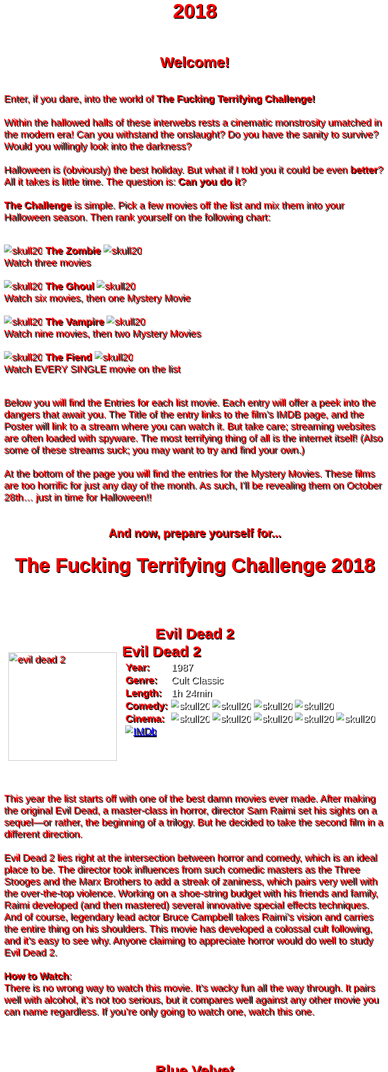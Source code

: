 = 2018
:doctype: article
:!sectids:
:imagesdir: ./images

++++
<style>
	/* Main Page Settings */
	header {
		background-image: url("./images/gifs/demon.gif");
	}
	#content {
		width: 90%;
		max-width: 775px;
		margin: 0px auto;
	}


	/* Font Settings */
	div,p,td.hdlist1 {
		color: red;
		font-size: 20px;
		font-weight: 500;
		font-family: Helvetica, sans-serif;
		text-shadow: 2px 2px #000000;
		line-height: 1.2;
	}
	h1,h2,h3 {
		color: red;
		font-weight: bold;
		text-align: center;
	}


	/* Page Section Settings */
	div.sect1 {
		/* Page Sections */
		padding: 35px 0px 35px 0px;
	}
	div.sect1 > h2:first-of-type {
		/* Titles Only */
		padding: 0;
		margin: 0;
	}
	div.movie > div.content {
		/* Movie Info Containers */
		display: flex;
		justify-content: center;
		align-content: center;
	}


	/* Movie Info Settings */
	div.hdlist {
		/* Table Parent Containers */
		text-align: left;
	}
	div.hdlist div.title h2 {
		/* Table Titles */
		margin: 0px 10px;
		text-align: left;
		border-bottom: 0px dotted;
	}
	div.hdlist table {
		/* Tables */
		margin: 0px 10px;
	}
	div.hdlist td {
		/* Table Cells */
		padding: 0px;
	}
	div.hdlist td.hdlist1 {
		/* Table First Column Cells */
		padding-left: 5px;
	}
	div.hdlist td.hdlist1 p {
		/* Table First Column Cell Pragraphs */
	}
	div.hdlist td.hdlist2 {
		/* Table Second Column Cells */
		padding-left: 5px;
	}
	div.hdlist td.hdlist2 p {
		/* Table Second Column Cell Pragraphs */
		color: white;
	}


	/* Device Specific Settings */
	@media screen and (max-device-width: 480px) {
		/* Mobile Styles in Both Modes */
		div,p,td.hdlist1 {
			font-size: 30px;
		}
	}
	@media screen and (max-device-width: 480px) and (orientation: portrait) {
		/* Mobile Styles in Portrait Mode */
	}
	@media screen and (max-device-width: 480px) and (orientation: landscape) {
		/* Mobile Styles in Landscape Mode */
	}
</style>
++++

== Welcome!
+++<br>+++
Enter, if you dare, into the world of *The Fucking Terrifying Challenge!*
 +
 +
Within the hallowed halls of these interwebs rests a cinematic monstrosity umatched in the modern era!
Can you withstand the onslaught?
Do you have the sanity to survive?
Would you willingly look into the darkness?
 +
 +
Halloween is (obviously) the best holiday. But what if I told you it could be even *better*? All it takes is little time.
The question is: *Can you do it*?
 +
 +
*The Challenge* is simple. Pick a few movies off the list and mix them into your Halloween season. Then rank yourself on the following chart: +
 +
[.text-center]
image:skull20.webp[] [underline bold]#*The Zombie*# image:skull20.webp[] +
Watch three movies
 +
 +
image:skull20.webp[] [underline]#*The Ghoul*# image:skull20.webp[] +
Watch six movies, then one Mystery Movie
 +
 +
image:skull20.webp[] [underline]#*The Vampire*# image:skull20.webp[] +
Watch nine movies, then two Mystery Movies
 +
 +
image:skull20.webp[] [underline]#*The Fiend*# image:skull20.webp[] +
Watch EVERY SINGLE movie on the list
 +
 +

Below you will find the Entries for each list movie. Each entry will offer a peek into the dangers that await you.
The Title of the entry links to the film's IMDB page, and the Poster will link to a stream where you can watch it.
But take care; streaming websites are often loaded with spyware. The most terrifying thing of all is the internet itself!
(Also some of these streams suck; you may want to try and find your own.)
 +
 +
At the bottom of the page you will find the entries for the Mystery Movies.
These films are too horrific for just any day of the month.
As such, I'll be revealing them on October 28th... just in time for Halloween!!
 +
 +

[.text-center]
--
++++
<h3>And now, prepare yourself for...</h1>
<h1>The Fucking Terrifying Challenge 2018</h1>
++++
--


== [hide]#Evil Dead 2#
[.movie]
--
image:posters/evil-dead-2.webp[,220]
[horizontal]
.+++<h2>Evil Dead 2</h2>+++
*Year:* :: 1987
*Genre:* :: Cult Classic
*Length:* :: 1h 24min
*Comedy:* :: image:skull20.webp[] image:skull20.webp[] image:skull20.webp[] image:skull20.webp[]
*Cinema:* :: image:skull20.webp[] image:skull20.webp[] image:skull20.webp[] image:skull20.webp[] image:skull20.webp[]
image:IMDb.webp[window="_blank",link="https://www.imdb.com/title/tt0092991/"] ::
--
+++<br>+++
This year the list starts off with one of the best damn movies ever made.
After making the original Evil Dead, a master-class in horror, director Sam Raimi set his sights on a sequel--or rather, the beginning of a trilogy.
But he decided to take the second film in a different direction.
 +
 +
Evil Dead 2 lies right at the intersection between horror and comedy, which is an ideal place to be.
The director took influences from such comedic masters as the Three Stooges and the Marx Brothers to add a streak of zaniness, which pairs very well with the over-the-top violence.
Working on a shoe-string budget with his friends and family, Raimi developed (and then mastered) several innovative special effects techniques.
And of course, legendary lead actor Bruce Campbell takes Raimi's vision and carries the entire thing on his shoulders.
This movie has developed a colossal cult following, and it's easy to see why.
Anyone claiming to appreciate horror would do well to study Evil Dead 2.
 +
 +
[underline]#*How to Watch*:# +
There is no wrong way to watch this movie.
It's wacky fun all the way through.
It pairs well with alcohol, it's not too serious, but it compares well against any other movie you can name regardless.
If you're only going to watch one, watch this one.


== [hide]#Blue Velvet#
[.movie]
--
image:posters/blue-velvet.webp[,220]
[horizontal]
.+++<h2>Blue Velvet</h2>+++
*Year:* :: 1986
*Genre:* :: Mystery
*Length:* :: 2h 0min
*Suspense:* :: image:skull20.webp[] image:skull20.webp[] image:skull20.webp[] image:skull20.webp[]
*Fucked Up:* :: image:skull20.webp[] image:skull20.webp[] image:skull20.webp[] image:skull20.webp[]
image:IMDb.webp[window="_blank",link="https://www.imdb.com/title/tt0090756"] ::
--
+++<br>+++
Blue Velvet is truly an unforgettable movie.
While it's not strictly speaking a horror film, the first five minutes will make obvious the sinister tone of this thrilling mystery.
Director David Lynch has a long history of dark, weird, traumatic filmmaking and Blue Velvet is a top-teir example.
 +
 +
This movie is not for everyone.
The imagery is disturbing, and the story changes gears very quickly.
It cycles rapidly from deep sadness to graphic psychological violence, and underneath runs a tone of gruesome suspense.
Lead performances by Kyle MacLachlan (of Twin Peaks fame) and the manic Dennis Hopper bring Lynch's art to life in glorious detail.
 +
 +
Blue Velvet is full of scenes that will stay with you for years.
It's an emotionally charged monstrosity that cuts to the very core of human nature.
And it's definitely worth a watch.
 +
 +
[underline]#*How to Watch*:# +
This movie is absolute black metal.
There's a significant mental toll, so brace yourself as best you can for some real brutality.
In my opinion, it's probably best watched alone--or at the very least, not with a casual acquaintance.


== [hide]#1408#
[.movie]
--
image:posters/1408.webp[,220]
[horizontal]
.+++<h2>1408</h2>+++
*Year:* :: 2007
*Genre:* :: Horror
*Length:* :: 1h 44min
*Heavy-Handed:* :: image:skull20.webp[] image:skull20.webp[] image:skull20.webp[] image:skull20.webp[]
*Traumatic:* :: image:skull20.webp[] image:skull20.webp[] image:skull20.webp[]
image:IMDb.webp[window="_blank",link="https://www.imdb.com/title/tt0450385"] ::
--
+++<br>+++
The first "Hotel Horror" on this year's list, 1408 is a constant assault on the senses.
 +
 +
It's hard to explain or categorize this one.
The closest comparison would be to a haunted house movie, but it's more than that.
1408 draws on horrific tropes from many genres and utilizes technology typically relegated to sci-fi. Made in 2007, it's also one of the more recently made movies on the list.
 +
 +
1408's is a tense, personal horror.
Lead actor John Cusack does 90% of the heavy lifting in this movie.
In fact, barely anyone else is in it.
An early (chilling) appearance by Samuel L. Jackson sets the stage, but after that it's almost a one-man show.
Luckily, Cusack has the range necessary to bring this film's emotional roller-coaster to life.
The only other real character is the hotel--a sadistic and evil villain in its own right.
While it lacks in subtlety, 1408 is a decidedly merciless horror that moves at breakneck speed.
 +
 +
[underline]#*How to Watch*:# +
Once it gets started, this movie has no brakes.
Every scene is some fresh nightmare and parts of it are genuinely hard to watch.
It's at once scary, startling, sinister and depressing.
Brace yourself for this one.


== [hide]#Shaun of the Dead#
[.movie]
--
image:posters/shaun-of-the-dead.webp[,220]
[horizontal]
.+++<h2>Shaun of the Dead</h2>+++
*Year:* :: 2004
*Genre:* :: Comedy / Horror
*Length:* :: 1h 39min
*Comedy:* :: image:skull20.webp[] image:skull20.webp[] image:skull20.webp[] image:skull20.webp[]
*Originality:* :: image:skull20.webp[] image:skull20.webp[] image:skull20.webp[]
image:IMDb.webp[window="_blank",link="https://www.imdb.com/title/tt0365748"] ::
--
+++<br>+++
The Zombie film is an ancient horror trope, first engineered in the late sixties with the seminal Night of the Living Dead.
Since then, there have been countless zombie movies made of all different sorts.
Given how embedded such films are in modern western culture, it's no surprise that numerous parodies have been made over the years.
 +
 +
Enter Shaun of the Dead, another excellent example of the natural interplay between comedy and horror.
Made by the talented filmmaker Edgar Wright (Hot Fuzz, Scott Pilgrim vs. the World) and acted admirably by his favorite duo (Simon Pegg and Nick Frost), Shaun of the Dead was a crossover hit.
Both original and familiar, this movie pays beautiful homage to the zombie genre while simultaneously mocking its most recognizeable tropes.
It's also filled with great music and loveable characters, making it a very endearing vision of modern society.
One of the lighter movies on the list, Shaun of the Dead is still a respectable horror that deserves to be remembered.
 +
 +
[underline]#*How to Watch*:# +
It's a little grisly at times, and spans the range of emotions, but overall it's a fun and casual movie.
It's easy to watch, great to drink with, and perfect for winding down after one of the more extreme titles on the list.
I'd save this one for when you need it.


== [hide]#The Host#
[.movie]
--
image:posters/the-host.webp[,220]
[horizontal]
.+++<h2>The Host</h2>+++
*Year:* :: 2006
*Genre:* :: Monster Movie
*Length:* :: 2h 0min
*Korean:* :: image:skull20.webp[] image:skull20.webp[] image:skull20.webp[]
*Classic:* :: image:skull20.webp[] image:skull20.webp[] image:skull20.webp[]
image:IMDb.webp[window="_blank",link="https://www.imdb.com/title/tt0468492"] ::
--
+++<br>+++
The Host is an interesting piece.
Made in 2006, this Korean film adheres faithfully to the traditional moster movie formula.
Not too gory, not too brutal, but still full of action and danger.
 +
 +
This movie is reminiscent of the Godzilla series with a modern twist.
Additionally, the monster is much smaller, and so the destruction takes a very personal form.
It's the simple story of a man fighting against powers beyond his control to protect the things he loves.
Even with a mutated monster running around this film feels relatable and hits close to home.
As with Godzilla, there's an underlying theme of man's delicate relationship with nature--a human problem as old as time.
The Host is a surprisingly well-constructed horror movie that is easily worth the trouble of reading a bunch of subtitles.
 +
 +
[underline]#*How to Watch*:# +
This is a pretty easy watch.
Settle in with some popcorn and get ready for something nearly extinct in modern America: a well-made blockbuster monster movie.


== [hide]#The Shining#
[.movie]
--
image:posters/the-shining.webp[,220]
[horizontal]
.+++<h2>The Shining</h2>+++
*Year:* :: 1980
*Genre:* :: Classic Cinema
*Length:* :: 2h 26min
*Perfect:* :: image:skull20.webp[] image:skull20.webp[] image:skull20.webp[] image:skull20.webp[] image:skull20.webp[]
*Iconic:* :: image:skull20.webp[] image:skull20.webp[] image:skull20.webp[] image:skull20.webp[] image:skull20.webp[]
image:IMDb.webp[window="_blank",link="https://www.imdb.com/title/tt0081505"] ::
--
+++<br>+++
When you talk about cinema, there's one name that can't be ignored: Stanley Kubrick.
Truly, as a director, Kubrick is one of the best there ever was.
And luckily for us, one of his best movies is a stunning horror.
An adaptation of the Stephen King novel by the same name, this movie is arguably the best adaptation ever made.
 +
 +
The Shining is a haunting and cerebral masterpiece.
It's also a puzzle; by nature, it's difficult to even say exactly what it's about.
Is it a chronicle of a family's descent into madness?
Is it a ghost story? Or is something even more nefarious at work?
There are infinite interpretations.
But one thing that can almost certainly be said, is that this movie depicts something that lies outside our understanding.
With shocking visuals and a genuinely tense atmosphere, The Shining is among the best films ever.
 +
 +
[underline]#*How to Watch*:# +
In order to appreciate this one, you really have to watch it close.
Kubrik personally arranged each scene down to every detail and it's full of little secrets that you'd never expect.
I'd argue we still probably don't fully understand this movie nearly forty years later.
Watch it hard.


== [hide]#The People Under the Stairs#
[.movie]
--
image:posters/the-people-under-the-stairs.webp[,220]
[horizontal]
.+++<h2>The People Under the Stairs</h2>+++
*Year:* :: 1991
*Genre:* :: Horror
*Length:* :: 1h 42min
*Horrific:* :: image:skull20.webp[] image:skull20.webp[] image:skull20.webp[]
*Zany:* :: image:skull20.webp[] image:skull20.webp[] image:skull20.webp[]
image:IMDb.webp[window="_blank",link="https://www.imdb.com/title/tt0105121"] ::
--
+++<br>+++
This movie is a wild ride.
I'm not generally a fan of Wes Craven's work, but there's something different about this one.
It's wild and chaotic and really just all over the place.
 +
 +
The People Under the Stairs is not one of Craven's more well-known works, but it has many of his hallmarks.
Oppressive social systems, imprisonment, weird mutants, they're all here.
And tying it all together is a perverse and uncanny vision of domestic America.
 +
 +
This is one of those horrors that takes aim at conservative values, and it does so in a really jarring fashion.
Some scenes are downright laughable but still very endearing.
And while it's not the best or most influential movie, The People Under the Stairs is a memorable little horror that has some great stuff to offer.
 +
 +
[underline]#*How to Watch*:# +
I honestly don't know what to say about this one.
It's casual and heavy at the same time.
It's also an older movie, so give it a little time to warm up.


== [hide]#Funny Games#
[.movie]
--
image:posters/funny-games.webp[,220]
[horizontal]
.+++<h2>Funny Games</h2>+++
*Year:* :: 2007
*Genre:* :: Torture Porn
*Length:* :: 1h 51min
*Brutal:* :: image:skull20.webp[] image:skull20.webp[] image:skull20.webp[] image:skull20.webp[] image:skull20.webp[]
*Unpleasant:* :: image:skull20.webp[] image:skull20.webp[] image:skull20.webp[] image:skull20.webp[]
image:IMDb.webp[window="_blank",link="https://www.imdb.com/title/tt0808279"] ::
--
+++<br>+++
Funny Games is not the kind of movie you enjoy.
You'd have to be a pretty sick fucker to take any real pleasure from this one.
It's non-stop, absolute brutality from beginning to end.
 +
 +
The premise is very simple, but Funny Games takes that premise and stretches it into the esoteric.
More refined than the gore festivals of the 70's, this movie's torture is largely psychological.
There's a wicked streak of predation running throughout that makes the villains feel truly evil.
 +
 +
Though it seems pretty straighforward, Funny Games actually has quite a bit of philosophical depth for those that are willing to find it.
It touches on the banality of evil, suburban isolation, and the very fabric of reality.
It also has a self-referential theme of violence in the media.
Naomi Watts and Tim Roth both do an excellent job portraying a hopeless family of victims, making the hapless violence all the more disturbing.
 +
 +
Overall, this is a movie you put yourself through for the sake of doing it.
It's hard to watch, even harder to think about, but a real complex piece for those with the stomach for it.
 +
 +
[underline]#*How to Watch*:# +
I wouldn't recommend this one to everybody.
You have to have a pretty high trauma tolerance to get through this movie.
If you showed it at a party, it would ruin that party.
This is the kind of movie you dedicate a night to watching.


== [hide]#Dr. Jekyll and Mr. Hyde#
[.movie]
--
image:posters/dr-jekyll-and-mr-hyde.webp[,220]
[horizontal]
.+++<h2>Dr. Jekyll and Mr. Hyde</h2>+++
*Year:* :: 1931
*Genre:* :: Classic Horror
*Length:* :: 1h 38min
*Badass:* :: image:skull20.webp[] image:skull20.webp[] image:skull20.webp[]
*Old:* :: image:skull20.webp[] image:skull20.webp[] image:skull20.webp[] image:skull20.webp[]
image:IMDb.webp[window="_blank",link="https://www.imdb.com/title/tt0022835"] ::
--
+++<br>+++
I realize that this one is a tough sell.
After you've seen Texas Chainsaw Massacre or The Exorcist it's pretty hard to go back.
Made in the 30's alongside such classics as Frankenstein and Dracula, Dr. Jekyll and Mr. Hyde still manages to stand out as an excellent retelling of a horror classic.
 +
 +
This movie was ahead of its time in many ways.
Lead actor Fredric March plays both Jekyll and Hyde, and his performance was so good it won him an Oscar (exceedingly rare for a horror movie to this day).
The makeup and practical effects were so damn good it took filmmakers decades to figure out how they were done.
And towards the end there's an action sequence that stands up to scrutiny even now.
 +
 +
Yes, it's slow and dry, just like all movies from that era.
And yes, it's based on a story so old it's inherently cliche.
But in cinematic terms, it's really a masterpiece.
If you're a true movie buff, this one's a must-see.
 +
 +
[underline]#*How to Watch*:# +
Dr. Jekyll and Mr. Hyde is not a party movie.
It's a movie you watch while sipping brandy and contemplating the human condition.
Start it early in the evening and make an effort to absorb all the subtlety.
It's good for unwinding a little bit after one of the more graphic or intense list movies.


== [hide]#Bram Stoker's Dracula#
[.movie]
--
image:posters/bram-stokers-dracula.webp[,220]
[horizontal]
.+++<h2>Bram Stoker's Dracula</h2>+++
*Year:* :: 1992
*Genre:* :: Horror
*Length:* :: 2h 8min
*Good Adaptation:* :: image:skull20.webp[] image:skull20.webp[] image:skull20.webp[]
*Star Power:* :: image:skull20.webp[] image:skull20.webp[] image:skull20.webp[] image:skull20.webp[]
image:IMDb.webp[window="_blank",link="https://www.imdb.com/title/tt0103874"] ::
--
+++<br>+++
Bram Stoker's Dracula is a modern adaptation of the classic novel by the same name.
A 90's golden-era movie, this Dracula is a lot easier to watch than the Bela Lugosi version of the 1930's.
 +
 +
Every effort was made to create a movie worthy of the Dracula name.
Directed by a real director (Francis Ford Coppola) and acted by an unbelievable supergroup of actors, this movie was too big to fail.
The cast includes (get this): Keanu Reeves, Winona Ryder, Anthony Hopkins, Gary Oldman, and even musician Tom Waits.
 +
 +
As if that wasn't enough, every other aspect of this movie just happens to be rock-solid.
The makeup is impressive, genuinely making Gary Oldman look like a centuries-old ghoul.
The setwork looks like something straight out of the novel.
And it's mostly set in a beautifully convincing reproduction of Edwardian England.
 +
 +
If you're looking for a non-boring version of Dracula to watch that's even remotely faithful to the original story, this is about as close as you're going to get.
 +
 +
[underline]#*How to Watch*:# +
Bram Stoker's Dracula is a long but generally interesting movie.
It's hard not to enjoy watching such a crazy cast of actors blast it--especially those who weren't all that famous yet.
It benefits from being seen in the dark, as color contrast is a big visual theme in this movie.


== [hide]#The Silence of the Lambs#
[.movie]
--
image:posters/the-silence-of-the-lambs.webp[,220]
[horizontal]
.+++<h2>The Silence of the Lambs</h2>+++
*Year:* :: 1991
*Genre:* :: Mystery / Psychological Thriller
*Length:* :: 1h 58min
*Suspense:* :: image:skull20.webp[] image:skull20.webp[] image:skull20.webp[] image:skull20.webp[]
*Graphic:* :: image:skull20.webp[] image:skull20.webp[] image:skull20.webp[]
image:IMDb.webp[window="_blank",link="https://www.imdb.com/title/tt0102926"] ::
--
+++<br>+++
What can you say about a movie like this?
It's certainly one of the more influential films in recent history.
Everybody's heard of it, and probably knows a few quotes.
And when you watch it, you'll see that its reputation is fully justified.
 +
 +
The Silence of the Lambs follows a promising young detective (Jodie Foster) as she chases down a serial killer on the loose.
But the real horror is derived not from the antagonist; that comes from the infamous villain Hannibal Lecter.
Anthony Hopkins is perhaps the only actor that could capture Lecter's character so perfectly, with his performance being almost the sole reason this movie has been so fondly remembered.
 +
 +
But that's not to say the rest of the movie is bad.
In fact, just about every part of it is brilliantly done, from the creepy-but-catchy music to the opressively dark visuals.
The Silence of the Lambs is a hard-hitting psychological masterwork that freaked out entire generations and holds up perfectly today.
 +
 +
[underline]#*How to Watch*:# +
This one's a real pleasure to watch.
The story is perfectly balanced.
It's not too heavy, but still grisly enough to keep you on edge.
The absolute creepiness of this movie is infectious.


== [hide]#The Fly#
[.movie]
--
image:posters/the-fly.webp[,220]
[horizontal]
.+++<h2>The Fly</h2>+++
*Year:* :: 1986
*Genre:* :: Horror / Sci-Fi
*Length:* :: 1h 36min
*Gross:* :: image:skull20.webp[] image:skull20.webp[] image:skull20.webp[] image:skull20.webp[]
*Jeff Goldblum:* :: image:skull20.webp[] image:skull20.webp[] image:skull20.webp[] image:skull20.webp[]
image:IMDb.webp[window="_blank",link="https://www.imdb.com/title/tt0091064"] ::
--
+++<br>+++
Horror and Sci-Fi have a long history together.
It could be argued that, at the time of its writing, Frankenstein was part sci-fi.
And if there's anybody who understands that relationship, it's director David Cronenberg.
 +
 +
Cronenberg's movies all have one thing in common: they're super gross.
And The Fly is no exception.
Made right at the height of the 80's special effects boom, The Fly is going to show you some really nasty stuff.
Centered around a science experiment gone wrong, this movie (and the original 1958 version) were so influential even Pokemon copied the premise.
Like many horrors, the cast is pretty small--but Jeff Goldblum acts the hell out of this movie.
 +
 +
The Fly is a one-of-a-kind.
You won't find any other quite like it.
It's hard to watch, and definitely hard to forget.
 +
 +
[underline]#*How to Watch*:# +
Not much you can do to prepare for this one.
Don't go in with a full stomach.


== [hide]#The Rocky Horror Picture Show#
[.movie]
--
image:posters/the-rocky-horror-picture-show.webp[,220]
[horizontal]
.+++<h2>The Rocky Horror Picture Show</h2>+++
*Year:* :: 1975
*Genre:* :: Cult Classic
*Length:* :: 1h 40min
*Erotic:* :: image:skull20.webp[] image:skull20.webp[] image:skull20.webp[]
*Musical:* :: image:skull20.webp[] image:skull20.webp[] image:skull20.webp[] image:skull20.webp[]
image:IMDb.webp[window="_blank",link="https://www.imdb.com/title/tt0073629"] ::
--
+++<br>+++
Few movies have such a devoted fanbase as Rocky Horror, and it's easy to see why.
This movie is part comedy, part horror, part musical, and all insanity.
 +
 +
It's pretty hard to describe this one with any detail.
You have to see it to believe it.
One thing that can be said: Tim Curry is an acting monster.
His character is serious enough to carry the plot, but at the same time totally irreverant and hyperbolic.
To play such a character believably, and still be in a musical scene with rocker Meatloaf, is a colossal acting feat.
 +
 +
If you haven't seen it before, Rocky Horror is going to blow you away.
Both absurd and insightful, this movie is seriously fucking nuts.
 +
 +
[underline]#*How to Watch*:# +
This is probably the least stressful movie on this year's list.
While bizarre, the music is so catchy it's hard not to love.
I advise drinking throughout, and maybe even finding a drinking game to go along.

'''

[discrete]
== Mystery Movies


== [hide]#The Thing#
[.movie]
--
image:posters/the-thing.webp[,220]
[horizontal]
.+++<h2>The Thing</h2>+++
*Year:* :: 1982
*Genre:* :: Sci-Fi Horror
*Length:* :: 1h 49min
*Gruesome:* :: image:skull20.webp[] image:skull20.webp[] image:skull20.webp[] image:skull20.webp[] image:skull20.webp[]
*Practical Effects:* :: image:skull20.webp[] image:skull20.webp[] image:skull20.webp[] image:skull20.webp[] image:skull20.webp[]
image:IMDb.webp[window="_blank",link="https://www.imdb.com/title/tt0084787"] ::
--
+++<br>+++
Strap in for this one.
The Thing runs like a fever dream.
It has just about every human fear you can name: isolation, imprisonment, the unknown, the uncanny, violent death, and more.
It's a detailed view into the human psyche, visualized in a fashion that's only just barely recognizable.
 +
 +
This movie is an adaptation of a novel.
It's also a re-make of a 1950's horror/sci-fi.
But as with many 80's remakes, The Thing is radically different in both tone and production value.
Like The Fly, The Thing was made right on the cusp of a special effects boom.
And of all the movies made during this period, this one is perhaps the very best.
It's been a strong influence on the works that have come after, being featured being featured on Stranger Things and parodied by South Park (and many others).
And after you've seen it, you'll understand why.
 +
 +
[underline]#*How to Watch*:# +
Watch this one in the pitch black.


== [hide]#Dawn of the Dead#
[.movie]
--
image:posters/dawn-of-the-dead.webp[,220]
[horizontal]
.+++<h2>Dawn of the Dead</h2>+++
*Year:* :: 1978
*Genre:* :: Horror
*Length:* :: 2h 7min
*Classic:* :: image:skull20.webp[] image:skull20.webp[] image:skull20.webp[] image:skull20.webp[]
*Influential:* :: image:skull20.webp[] image:skull20.webp[] image:skull20.webp[] image:skull20.webp[] image:skull20.webp[]
image:IMDb.webp[window="_blank",link="https://www.imdb.com/title/tt0077402"] ::
--
+++<br>+++
I actually haven't seen this Mystery Movie.
I'm just as excited to see it as you are.
 +
 +
This movie is part of a film legacy.
It's the second (I think) in a long series of movies that we're all familiar with.
Hell, they still make them today.
In fact, this very movie was re-made recently, and even it was pretty good.
 +
 +
This is a 70's movie, which comes along with certain qualities.
It'll probably be slow in modern terms.
The effects will likely be seen as primitive (but good for the time), and there probably aren't any super-notable actors.
 +
 +
But if its impact is any indication, Dawn of the Deadis a very special piece of art.
It plays with the horror genre without ever actually breaking from it--and in fact, shaping its future course.
 +
 +
[underline]#*How to Watch*:# +
I think this one's going to be pretty easy.
Watch for themes, and for any stylistic hallmarks.


== [hide]#Re-Animator#
[.movie]
--
image:posters/re-animator.webp[,220]
[horizontal]
.+++<h2>Re-Animator</h2>+++
*Year:* :: 1985
*Genre:* :: Cult Horror
*Length:* :: 1h 44min
*Gory:* :: image:skull20.webp[] image:skull20.webp[] image:skull20.webp[] image:skull20.webp[] image:skull20.webp[]
*Secretly Hilarious:* :: image:skull20.webp[] image:skull20.webp[] image:skull20.webp[] image:skull20.webp[] image:skull20.webp[]
image:IMDb.webp[window="_blank",link="https://www.imdb.com/title/tt0089885"] ::
--
+++<br>+++
Re-Animator is probably one of my favorite movies, top ten easy.
It's a distillation of forty years of horror, both reverant of the past and ahead of its time.
If you haven't seen it, this movie is going to blow your tits off.
 +
 +
Re-Animator is an adaptation of a short story.
It deviates a lot from the source material, but it's really an update while maintaining the spirit intact.
Another 80's film, the special effects are groundbreaking and still look awesome today.
But instead of using the effects for dramatic effect (as with The Thing), this one injects a sense of absurdity to lighten the mood.
 +
 +
And indeed, without that levity this movie would be unwatcheable.
It's so absolutely brutal both mentally and physically that you'll want to set aside an entire night.
This one's great as a finisher.
 +
 +
[underline]#*How to Watch*:# +
I'd get good and drunk before watching this movie, but only if you've got a strong stomach.

'''
